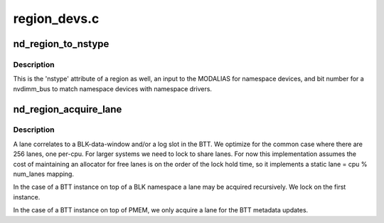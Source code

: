 .. -*- coding: utf-8; mode: rst -*-

=============
region_devs.c
=============


.. _`nd_region_to_nstype`:

nd_region_to_nstype
===================

.. c:function:: int nd_region_to_nstype (struct nd_region *nd_region)

    region to an integer namespace type

    :param struct nd_region \*nd_region:
        region-device to interrogate



.. _`nd_region_to_nstype.description`:

Description
-----------

This is the 'nstype' attribute of a region as well, an input to the
MODALIAS for namespace devices, and bit number for a nvdimm_bus to match
namespace devices with namespace drivers.



.. _`nd_region_acquire_lane`:

nd_region_acquire_lane
======================

.. c:function:: unsigned int nd_region_acquire_lane (struct nd_region *nd_region)

    allocate and lock a lane

    :param struct nd_region \*nd_region:
        region id and number of lanes possible



.. _`nd_region_acquire_lane.description`:

Description
-----------

A lane correlates to a BLK-data-window and/or a log slot in the BTT.
We optimize for the common case where there are 256 lanes, one
per-cpu.  For larger systems we need to lock to share lanes.  For now
this implementation assumes the cost of maintaining an allocator for
free lanes is on the order of the lock hold time, so it implements a
static lane = cpu % num_lanes mapping.

In the case of a BTT instance on top of a BLK namespace a lane may be
acquired recursively.  We lock on the first instance.

In the case of a BTT instance on top of PMEM, we only acquire a lane
for the BTT metadata updates.

